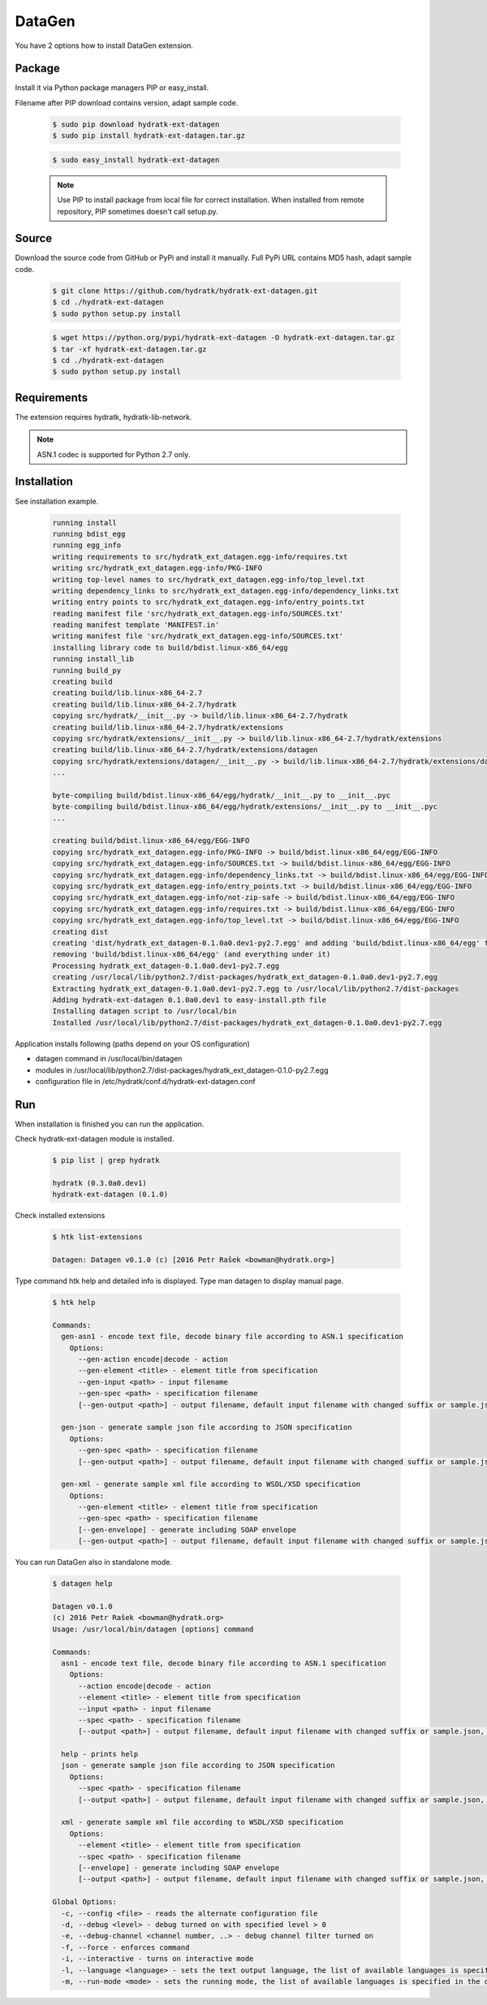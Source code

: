 .. install_ext_datagen:

DataGen
=======

You have 2 options how to install DataGen extension.

Package
^^^^^^^

Install it via Python package managers PIP or easy_install.

Filename after PIP download contains version, adapt sample code.

  .. code-block:: bash
  
     $ sudo pip download hydratk-ext-datagen
     $ sudo pip install hydratk-ext-datagen.tar.gz 
     
  .. code-block:: bash
  
     $ sudo easy_install hydratk-ext-datagen
     
  .. note::
  
     Use PIP to install package from local file for correct installation.
     When installed from remote repository, PIP sometimes doesn't call setup.py.       

Source
^^^^^^

Download the source code from GitHub or PyPi and install it manually.
Full PyPi URL contains MD5 hash, adapt sample code.

  .. code-block:: bash
  
     $ git clone https://github.com/hydratk/hydratk-ext-datagen.git
     $ cd ./hydratk-ext-datagen
     $ sudo python setup.py install
     
  .. code-block:: bash
  
     $ wget https://python.org/pypi/hydratk-ext-datagen -O hydratk-ext-datagen.tar.gz
     $ tar -xf hydratk-ext-datagen.tar.gz
     $ cd ./hydratk-ext-datagen
     $ sudo python setup.py install
     
Requirements
^^^^^^^^^^^^     
     
The extension requires hydratk, hydratk-lib-network. 

.. note::
 
   ASN.1 codec is supported for Python 2.7 only.    
     
Installation
^^^^^^^^^^^^

See installation example.

  .. code-block:: bash
  
     running install
     running bdist_egg
     running egg_info
     writing requirements to src/hydratk_ext_datagen.egg-info/requires.txt
     writing src/hydratk_ext_datagen.egg-info/PKG-INFO
     writing top-level names to src/hydratk_ext_datagen.egg-info/top_level.txt
     writing dependency_links to src/hydratk_ext_datagen.egg-info/dependency_links.txt
     writing entry points to src/hydratk_ext_datagen.egg-info/entry_points.txt
     reading manifest file 'src/hydratk_ext_datagen.egg-info/SOURCES.txt'
     reading manifest template 'MANIFEST.in'
     writing manifest file 'src/hydratk_ext_datagen.egg-info/SOURCES.txt'
     installing library code to build/bdist.linux-x86_64/egg
     running install_lib
     running build_py
     creating build
     creating build/lib.linux-x86_64-2.7
     creating build/lib.linux-x86_64-2.7/hydratk
     copying src/hydratk/__init__.py -> build/lib.linux-x86_64-2.7/hydratk
     creating build/lib.linux-x86_64-2.7/hydratk/extensions
     copying src/hydratk/extensions/__init__.py -> build/lib.linux-x86_64-2.7/hydratk/extensions
     creating build/lib.linux-x86_64-2.7/hydratk/extensions/datagen
     copying src/hydratk/extensions/datagen/__init__.py -> build/lib.linux-x86_64-2.7/hydratk/extensions/datagen
     ...
     
     byte-compiling build/bdist.linux-x86_64/egg/hydratk/__init__.py to __init__.pyc
     byte-compiling build/bdist.linux-x86_64/egg/hydratk/extensions/__init__.py to __init__.pyc
     ...
     
     creating build/bdist.linux-x86_64/egg/EGG-INFO
     copying src/hydratk_ext_datagen.egg-info/PKG-INFO -> build/bdist.linux-x86_64/egg/EGG-INFO
     copying src/hydratk_ext_datagen.egg-info/SOURCES.txt -> build/bdist.linux-x86_64/egg/EGG-INFO
     copying src/hydratk_ext_datagen.egg-info/dependency_links.txt -> build/bdist.linux-x86_64/egg/EGG-INFO
     copying src/hydratk_ext_datagen.egg-info/entry_points.txt -> build/bdist.linux-x86_64/egg/EGG-INFO
     copying src/hydratk_ext_datagen.egg-info/not-zip-safe -> build/bdist.linux-x86_64/egg/EGG-INFO
     copying src/hydratk_ext_datagen.egg-info/requires.txt -> build/bdist.linux-x86_64/egg/EGG-INFO
     copying src/hydratk_ext_datagen.egg-info/top_level.txt -> build/bdist.linux-x86_64/egg/EGG-INFO
     creating dist
     creating 'dist/hydratk_ext_datagen-0.1.0a0.dev1-py2.7.egg' and adding 'build/bdist.linux-x86_64/egg' to it
     removing 'build/bdist.linux-x86_64/egg' (and everything under it)
     Processing hydratk_ext_datagen-0.1.0a0.dev1-py2.7.egg
     creating /usr/local/lib/python2.7/dist-packages/hydratk_ext_datagen-0.1.0a0.dev1-py2.7.egg
     Extracting hydratk_ext_datagen-0.1.0a0.dev1-py2.7.egg to /usr/local/lib/python2.7/dist-packages
     Adding hydratk-ext-datagen 0.1.0a0.dev1 to easy-install.pth file
     Installing datagen script to /usr/local/bin
     Installed /usr/local/lib/python2.7/dist-packages/hydratk_ext_datagen-0.1.0a0.dev1-py2.7.egg  
  
Application installs following (paths depend on your OS configuration)

* datagen command in /usr/local/bin/datagen
* modules in /usr/local/lib/python2.7/dist-packages/hydratk_ext_datagen-0.1.0-py2.7.egg
* configuration file in /etc/hydratk/conf.d/hydratk-ext-datagen.conf   
     
Run
^^^

When installation is finished you can run the application.

Check hydratk-ext-datagen module is installed.   

  .. code-block:: bash
  
     $ pip list | grep hydratk
     
     hydratk (0.3.0a0.dev1)
     hydratk-ext-datagen (0.1.0)
     
Check installed extensions

  .. code-block:: bash
  
     $ htk list-extensions
     
     Datagen: Datagen v0.1.0 (c) [2016 Petr Rašek <bowman@hydratk.org>] 
     
Type command htk help and detailed info is displayed.
Type man datagen to display manual page. 

  .. code-block:: bash
  
     $ htk help
     
     Commands:    
       gen-asn1 - encode text file, decode binary file according to ASN.1 specification
         Options:
           --gen-action encode|decode - action
           --gen-element <title> - element title from specification
           --gen-input <path> - input filename
           --gen-spec <path> - specification filename
           [--gen-output <path>] - output filename, default input filename with changed suffix or sample.json, sample.xml

       gen-json - generate sample json file according to JSON specification
         Options:
           --gen-spec <path> - specification filename
           [--gen-output <path>] - output filename, default input filename with changed suffix or sample.json, sample.xml

       gen-xml - generate sample xml file according to WSDL/XSD specification
         Options:
           --gen-element <title> - element title from specification
           --gen-spec <path> - specification filename
           [--gen-envelope] - generate including SOAP envelope
           [--gen-output <path>] - output filename, default input filename with changed suffix or sample.json, sample.xml
           
You can run DataGen also in standalone mode.  

  .. code-block:: bash
  
     $ datagen help
     
     Datagen v0.1.0
     (c) 2016 Petr Rašek <bowman@hydratk.org>
     Usage: /usr/local/bin/datagen [options] command

     Commands:
       asn1 - encode text file, decode binary file according to ASN.1 specification
         Options:
           --action encode|decode - action
           --element <title> - element title from specification
           --input <path> - input filename
           --spec <path> - specification filename
           [--output <path>] - output filename, default input filename with changed suffix or sample.json, sample.xml

       help - prints help
       json - generate sample json file according to JSON specification
         Options:
           --spec <path> - specification filename
           [--output <path>] - output filename, default input filename with changed suffix or sample.json, sample.xml

       xml - generate sample xml file according to WSDL/XSD specification
         Options:
           --element <title> - element title from specification
           --spec <path> - specification filename
           [--envelope] - generate including SOAP envelope
           [--output <path>] - output filename, default input filename with changed suffix or sample.json, sample.xml
              
     Global Options:
       -c, --config <file> - reads the alternate configuration file
       -d, --debug <level> - debug turned on with specified level > 0
       -e, --debug-channel <channel number, ..> - debug channel filter turned on
       -f, --force - enforces command
       -i, --interactive - turns on interactive mode
       -l, --language <language> - sets the text output language, the list of available languages is specified in the docs
       -m, --run-mode <mode> - sets the running mode, the list of available languages is specified in the docs                                   